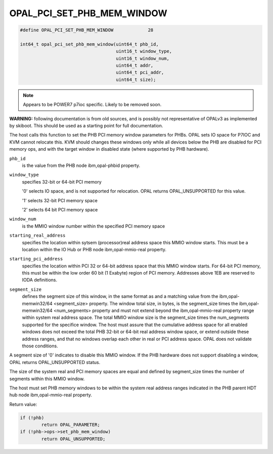 .. _OPAL_PCI_SET_PHB_MEM_WINDOW:

OPAL_PCI_SET_PHB_MEM_WINDOW
===========================

.. code-block:: c

   #define OPAL_PCI_SET_PHB_MEM_WINDOW             28

   int64_t opal_pci_set_phb_mem_window(uint64_t phb_id,
                                       uint16_t window_type,
                                       uint16_t window_num,
                                       uint64_t addr,
                                       uint64_t pci_addr,
                                       uint64_t size);

.. note:: Appears to be POWER7 p7ioc specific. Likely to be removed soon.

**WARNING:** following documentation is from old sources, and is possibly
not representative of OPALv3 as implemented by skiboot. This should be
used as a starting point for full documentation.

The host calls this function to set the PHB PCI memory window parameters for
PHBs. OPAL sets IO space for P7IOC and KVM cannot relocate this. KVM should
changes these windows only while all devices below the PHB are disabled for
PCI memory ops, and with the target window in disabled state (where supported
by PHB hardware).

``phb_id``
  is the value from the PHB node ibm,opal-phbid property.

``window_type``
  specifies 32-bit or 64-bit PCI memory

  '0' selects IO space, and is not supported for relocation. OPAL
  returns OPAL_UNSUPPORTED for this value.

  '1' selects 32-bit PCI memory space

  '2' selects 64 bit PCI memory space

``window_num``
  is the MMIO window number within the specified PCI memory space

``starting_real_address``
  specifies the location within sytsem (processor)real
  address space this MMIO window starts. This must be a location within the
  IO Hub or PHB node ibm,opal-mmio-real property.

``starting_pci_address``
  specifies the location within PCI 32 or 64-bit
  address space that this MMIO window starts. For 64-bit PCI memory, this
  must be within the low order 60 bit (1 Exabyte) region of PCI memory.
  Addresses above 1EB are reserved to IODA definitions.

``segment_size``
  defines the segment size of this window, in the same format
  as and a matching value from the ibm,opal-memwin32/64 <segment_size>
  property. The window total size, in bytes, is the segment_size times the
  ibm,opal-memwin32/64 <num_segments> property and must not extend beyond
  the ibm,opal-mmio-real property range within system real address space.
  The total MMIO window size is the segment_size times the num_segments
  supported for the specifice window. The host must assure that the
  cumulative address space for all enabled windows does not exceed the total
  PHB 32-bit or 64-bit real address window space, or extend outside these
  address ranges, and that no windows overlap each other in real or PCI
  address space. OPAL does not validate those conditions.

A segment size of '0' indicates to disable this MMIO window. If the PHB
hardware does not support disabling a window, OPAL returns OPAL_UNSUPPORTED
status.

The size of the system real and PCI memory spaces are equal and defined by
segment_size times the number of segments within this MMIO window.

The host must set PHB memory windows to be within the system real address
ranges indicated in the PHB parent HDT hub node ibm,opal-mmio-real property.

Return value:

.. code-block:: c

	if (!phb)
		return OPAL_PARAMETER;
	if (!phb->ops->set_phb_mem_window)
		return OPAL_UNSUPPORTED;
